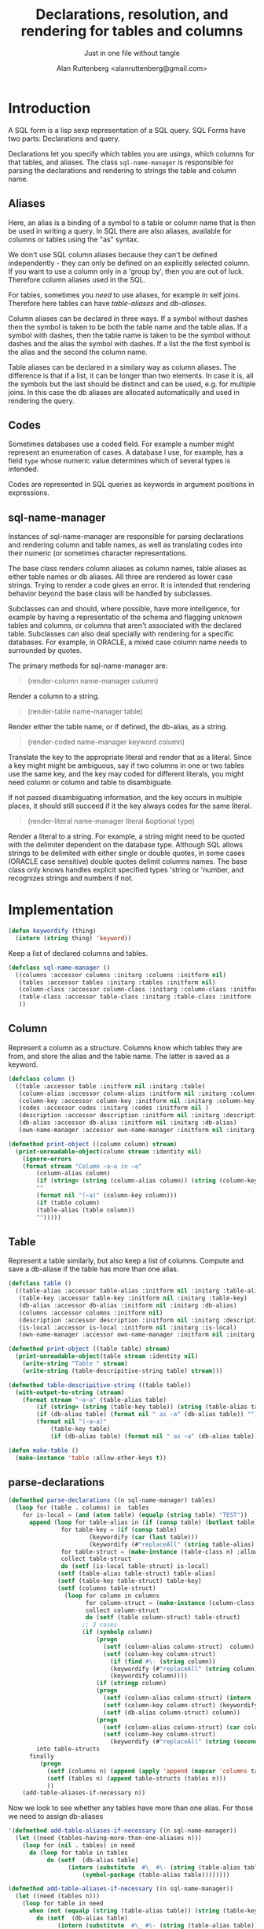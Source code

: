 # 
#+Title: Declarations, resolution, and rendering for tables and columns
#+Author:  Alan Ruttenberg <alanruttenberg@gmail.com>
#+Startup: noindent
#+SubTitle: Just in one file without tangle
#+OPTIONS: tex:t toc:2 \n:nil @:t ::t |:t ^:nil -:t f:t *:t <:t
#+STARTUP: latexpreview
#+STARTUP: noindent
#+COMMENT: toc-org-insert-toc to update 

* Table of Contents                                               :noexport:TOC:

#+BEGIN_SRC lisp
(in-package sql-form)
#+END_SRC

* Introduction

A SQL form is a lisp sexp representation of a SQL query.  
SQL Forms have two parts: Declarations and query.

Declarations let you specify which tables you are usings, which columns for that
tables, and aliases. The class ~sql-name-manager~ is responsible for
parsing the declarations and rendering to strings the table and column name.

** Aliases

Here, an alias is a binding of a symbol to a table or column name that is then
be used in writing a query. In SQL there are also aliases, available for
columns or tables using the "as" syntax. 

We don't use SQL column aliases because they can't be defined independently - 
they can only be defined on an explicitly selected column. If you want to use
a column only in a 'group by', then you are out of luck. Therefore column
aliases used in the SQL. 

For tables, sometimes you /need/ to use aliases, for example in self
joins. Therefore here tables can have /table-aliases/ and /db-aliases/. 

Column aliases can be declared in three ways. If a symbol without dashes then
the symbol is taken to be both the table name and the table alias.  If a symbol
with dashes, then the table name is taken to be the symbol without dashes and
the alias the symbol with dashes. If a list the the first symbol is the alias
and the second the column name.

Table aliases can be declared in a similary way as column aliases. The
difference is that if a list, it can be longer than two elements. In case it is,
all the symbols but the last should be distinct and can be used, e.g. for
multiple joins.  In this case the db aliases are allocated automatically and
used in rendering the query.

** Codes

Sometimes databases use a coded field. For example a number might represent an
enumeration of cases. A database I use, for example, has a field ~type~ whose
numeric value determines which of several types is intended.

Codes are represented in SQL queries as keywords in argument positions in
expressions.

** sql-name-manager

Instances of sql-name-manager are responsible for parsing declarations and
rendering column and table names, as well as translating codes into their
numeric (or sometimes character representations.

The base class renders column aliases as column names, table aliases as either
table names or db aliases. All three are rendered as lower case strings.  Trying
to render a code gives an error. It is intended that rendering behavior beyond
the base class will be handled by subclasses.

Subclasses can and should, where possible, have more intelligence, for example
by having a representatio of the schema and flagging unknown tables and columns,
or columns that aren't associated with the declared table. Subclasses
can also deal specially with rendering for a specific databases. For example,
in ORACLE, a mixed case column name needs to surrounded by quotes.

The primary methods for sql-name-manager are:

#+BEGIN_QUOTE
(render-column name-manager column)
#+END_QUOTE

Render a column to a string. 

#+BEGIN_QUOTE
(render-table name-manager table)
#+END_QUOTE

Render either the table name, or if defined, the db-alias, as a string.

#+BEGIN_QUOTE
(render-coded name-manager keyword column)
#+END_QUOTE

Translate the key to the appropriate literal and render that as a literal.  Since
a key might might be ambiguous, say if two columns in one or two tables use the
same key, and the key may coded for different literals, you might need column or
column and table to disambiguate.

If not passed disambiguating information, and the key occurs in multiple places,
it should still succeed if it the key always codes for the same literal.

#+BEGIN_QUOTE
(render-literal name-manager literal &optional type)
#+END_QUOTE

Render a literal to a string. For example, a string might need to be quoted with
the delimiter dependent on the database type. Although SQL allows strings to be
delimited with either single or double quotes, in some cases (ORACLE case
sensitive) double quotes delimit columns names. The base class only knows
handles explicit specified types 'string or 'number, and recognizes strings and
numbers if not.

* Implementation 

#+BEGIN_SRC lisp
(defun keywordify (thing)
  (intern (string thing) 'keyword))
    
#+END_SRC
Keep a list of declared columns and tables.

#+BEGIN_SRC lisp
(defclass sql-name-manager ()
  ((columns :accessor columns :initarg :columns :initform nil)
   (tables :accessor tables :initarg :tables :initform nil)
   (column-class :accessor column-class :initarg :column-class :initform 'column)
   (table-class :accessor table-class :initarg :table-class :initform 'table)
   ))
#+END_SRC

** Column 
Represent a column as a structure. Columns know which tables
they are from, and store the alias and the table name. The latter  
is saved as a keyword.

#+BEGIN_SRC lisp
(defclass column ()
  ((table :accessor table :initform nil :initarg :table)
   (column-alias :accessor column-alias :initform nil :initarg :column-alias)
   (column-key :accessor column-key :initform nil :initarg :column-key)
   (codes :accessor codes :initarg :codes :initform nil )
   (description :accessor description :initform nil :initarg :description )
   (db-alias :accessor db-alias :initform nil :initarg :db-alias)
   (own-name-manager :accessor own-name-manager :initform nil :initarg  :own-name-manager)))

(defmethod print-object ((column column) stream)
  (print-unreadable-object(column stream :identity nil)
    (ignore-errors 
    (format stream "Column ~a~a in ~a"
	    (column-alias column)
	    (if (string= (string (column-alias column)) (string (column-key column)))
		""
		(format nil "(~a)" (column-key column)))
	    (if (table column)
		(table-alias (table column))
		"")))))
#+END_SRC

** Table 

Represent a table similarly, but also keep a list of columns. 
Compute and save a db-aliase if the table has more than one alias.


#+BEGIN_SRC lisp
(defclass table ()
  ((table-alias :accessor table-alias :initform nil :initarg :table-alias)
   (table-key :accessor table-key :initform nil :initarg :table-key)
   (db-alias :accessor db-alias :initform nil :initarg :db-alias)
   (columns :accessor columns :initform nil)
   (description :accessor description :initform nil :initarg :description )
   (is-local :accessor is-local :initform nil :initarg :is-local)
   (own-name-manager :accessor own-name-manager :initform nil :initarg  :own-name-manager)))

(defmethod print-object ((table table) stream)
  (print-unreadable-object(table stream :identity nil)
    (write-string "Table " stream)
    (write-string (table-descripitive-string table) stream)))

(defmethod table-descripitive-string ((table table))
  (with-output-to-string (stream)
    (format stream "~a~a" (table-alias table)
	    (if (string= (string (table-key table)) (string (table-alias table)))
		(if (db-alias table) (format nil " as ~a" (db-alias table)) "")
		(format nil "(~a~a)"
			(table-key table)
			(if (db-alias table) (format nil " as ~a" (db-alias table)) ""))))))

(defun make-table ()
  (make-instance 'table :allow-other-keys t))

#+END_SRC

** parse-declarations

#+BEGIN_SRC lisp
(defmethod parse-declarations ((n sql-name-manager) tables)
  (loop for (table . columns) in  tables
	for is-local = (and (atom table) (equalp (string table) "TEST"))
	  append (loop for table-alias in (if (consp table) (butlast table) (list table))
		       for table-key = (if (consp table)
					   (keywordify (car (last table)))
					   (keywordify (#"replaceAll" (string table-alias) "-" "")))
		       for table-struct = (make-instance (table-class n) :allow-other-keys t)
		       collect table-struct 
		       do (setf (is-local table-struct) is-local)
			  (setf (table-alias table-struct) table-alias)
			  (setf (table-key table-struct) table-key)
			  (setf (columns table-struct) 
				(loop for column in columns
				      for column-struct = (make-instance (column-class n) :allow-other-keys t)
				      collect column-struct
				      do (setf (table column-struct) table-struct)
					 ;; 3 cases
					 (if (symbolp column)
					     (progn
					       (setf (column-alias column-struct)  column)
					       (setf (column-key column-struct)
						     (if (find #\- (string column))
							 (keywordify (#"replaceAll" (string column) "-" ""))
							 (keywordify column))))
					     (if (stringp column)
						 (progn
						   (setf (column-alias column-struct) (intern (string-upcase column) (symbol-package table)))
						   (setf (column-key column-struct) (keywordify column))
						   (setf (db-alias column-struct) column))
						 (progn
						   (setf (column-alias column-struct) (car column))
						   (setf (column-key column-struct)
							 (keywordify (#"replaceAll" (string (second column)) "-" "")))))))))
	    into table-structs
	  finally 
	     (progn
	       (setf (columns n) (append (apply 'append (mapcar 'columns table-structs)) (columns n)))
	       (setf (tables n) (append table-structs (tables n)))
	       ))
    (add-table-aliases-if-necessary n))
#+END_SRC

Now we look to see whether any tables have more than one alias. For those we need to 
assign db-aliases

#+BEGIN_SRC lisp
'(defmethod add-table-aliases-if-necessary ((n sql-name-manager))
  (let ((need (tables-having-more-than-one-aliases n)))
    (loop for (nil . tables) in need
	  do (loop for table in tables
		   do (setf  (db-alias table)
			     (intern (substitute  #\_ #\- (string (table-alias table)))
				     (symbol-package (table-alias table))))))))

(defmethod add-table-aliases-if-necessary ((n sql-name-manager))
  (let ((need (tables n)))
    (loop for table in need
	  when (not (equalp (string (table-alias table)) (string (table-key table))))
	    do (setf  (db-alias table)
		      (intern (substitute  #\_ #\- (string (table-alias table)))
			      (symbol-package (table-alias table)))))))
	  
'(defmethod tables-having-more-than-one-aliases ((n sql-name-manager))
  (loop with results
	for (table . rest) on (tables n)
	for key = (table-key table)
	for other-use = (find key rest :key 'table-key)
	for already = (find key results :key 'car)
	when other-use
	  do
	   (if already
	       (pushnew table already)
	       (push (setq already (list key table)) results))
	   (pushnew other-use (cdr already))
	finally (return results)))
  

#+END_SRC

#+BEGIN_SRC lisp
(defun test ()
  (let ((manager (make-instance 'sql-name-manager :allow-other-keys t)))
    (parse-declarations manager
			'(((form-item-1 form-item-2 fitem )
			   (item-key fitem) (form-item-deleted deleted) (form-reference-code formcode))
			  ((form-item-required fitemreq)
			   (item-key fitem) (form-status fstatus))
			  ((filled-form-item pitem)
			   (item-key fitem) (filled-form-key pform) (filled-form-item-status status))
			  ((filled-form pform)
			   (filled-form-inactive inactive) filled-form-key)
			  ((template comment2)
			   (template-reference-code code) isnode (form-reference-code formcode)))
			)
    (add-table-aliases-if-necessary manager)

    (describe manager)
    manager))
#+END_SRC


** Resolving columns and tables

Column aliases are not necessarily unique, as the same column could be used in more that one table.
Resolve-column takes a column specification and returns the column struct for it.

Cases
  column arg is column-alias.table-alias: Rewrite as column-key.table-key, or, if there's a db-alias column-name.table-db-alias 
  column is a column-alias: If there's a unique table then use that otherwise complain.

In both cases validate that column-alias/table-alias is known.

#+BEGIN_SRC lisp
(defmethod resolve-column ((n sql-name-manager) column &aux column-alias table-alias existing-table existing-column)
  (when (member (string column) '("*" "ROWNUM") :test 'equalp)
    (return-from resolve-column column))
  (if (find #\. (string column))
      (let* ((split (split-at-char (string column) #\.)))
	(setq table-alias (first split))
	(setq column-alias (second split)))
      (setq column-alias column))
  (if table-alias 
      (progn (setq existing-table
		   (find-if (lambda(e) (equal (string table-alias) (string (table-alias e)))) (tables n)))
	     (assert existing-table () "Couldn't find table alias ~a in ~{~a~^, ~}"
		     table-alias (mapcar 'table-alias (tables n)))
	     (setq existing-column
		   (find-if (lambda(e) (equal (string column-alias) (string (column-alias e))))
			    (columns existing-table)))
	     (assert existing-column 
		     () "Couldn't find column alias ~a in ~{~a~^, ~}"
		     column-alias (mapcar 'column-alias (columns existing-table))))
      (let ((candidate-columns
	      (loop for table in (tables n)
		    for candidate = (find-if (lambda(e) (equal (string column-alias) (string (column-alias e))))
					     (columns table))
		    when candidate collect candidate)))
	(assert (plusp (length candidate-columns)) () "Couldn't find column alias ~a in ~{~a~^, ~}"
		column-alias (remove-duplicates
			      (mapcan (lambda(table)
					(mapcar 'column-alias (columns table)))
				      (tables n))))
;	(print-db candidate-columns)
	(assert (= 1 (length candidate-columns)) () "Column alias ~a ambiguous. Could be ~{~a for ~a in ~a~^, ~}"
		column-alias 
		(mapcan (lambda(e) (list (column-alias e) (column-key e) (table-alias (table e))))
			candidate-columns))
	(setq existing-column (car candidate-columns))))
  existing-column) 
#+END_SRC

Resolve-column takes a table alias and returns the table struct for it.

#+BEGIN_SRC lisp
(defmethod resolve-table ((n sql-name-manager) table-alias)
  (let ((found (find table-alias (tables n) :key 'table-alias)))
    (assert found () "Couldn't find table ~a in ~{~a~^, ~}"
	    table-alias
	    (mapcar (lambda(e) (with-output-to-string (s) (print e s)))
		    (tables n)))
    found))
#+END_SRC

** Rendering
    
#+BEGIN_SRC lisp
(defmethod render-column ((n sql-name-manager) column)
  (if (eq column 'rownum)
      'rownum
      (let ((*print-case* :downcase))
	(format nil "~a.~a" (or (db-alias (table column))
				(table-key (table column)))
		(column-key column)))))

(defmethod render-column :around ((n sql-name-manager) column)
  (if (and (own-name-manager column) (not (eq (own-name-manager column) n)))
      (render-column (own-name-manager column) column)
      (call-next-method)))
  
#+END_SRC

#+BEGIN_SRC lisp
(defmethod render-table ((n sql-name-manager) table)
  (let ((*print-case* :downcase))
    (if (db-alias table)
	(format nil "~a as ~a" (table-key table) (db-alias table))
	(format nil "~a" (table-key table)))))

(defmethod render-table :around ((n sql-name-manager) table)
  (if (and (own-name-manager table) (not (eq (own-name-manager table) n)))
      (render-table (own-name-manager table) table)
      (call-next-method)))

#+END_SRC


#+BEGIN_SRC lisp
(defmethod render-coded ((n sql-name-manager) keyword column)
  (error "Don't know how to decode keyword ~a" keyword))
#+END_SRC

#+BEGIN_SRC lisp
(defmethod render-literal ((n sql-name-manager) literal &optional type)
  (if type
      (ecase type
	(string (format nil "'~a'" literal))
	(number (format nil "~a" literal))
	(date (format nil "date '~a'" (ensure-ansi-date-format literal))))
      (cond ((stringp literal) (format nil "'~a'" literal))
	    ((numberp literal) (format nil "~a" literal))
	    (t (error "Don't know how to render literal '~a'~a" literal (if type (format nil " with type ~a" type) ""))))))


(defun ensure-ansi-date-format (string)
  (if (#"matches" string "\\d{4}-\\d{2}-\\d{2}")
      (destructuring-bind (month date)
	  (mapcar 'read-from-string (car (all-matches string "\\d{4}-(\\d{2})-(\\d{2})" 1 2)))
	(assert (and (<= 1 month 12)
		     (<= 1 date 31))
		(string month date)
		"~a isn't an ANSI date" string)
	string)
      (error "~a isn't an ANSI date" string)))

#+END_SRC

#+BEGIN_SRC lisp

(defmethod augment-declarations-for-named-select ((n sql-name-manager) form)
  (tree-walk form
	     (lambda(e)
	       (if (and (consp e)
			(eq (car e) :from)
			(consp (second e))
			(eq (car (second e)) :select))
		   (let ((select (second e)))
		     (let* ((alias (getf (second select) :as))
			    (table-struct (make-instance 'table :table-alias alias :db-alias alias  :table-key (keywordify alias) :is-local t)))
		       (let ((columns (loop for column in (third select)
					    if (and (consp column)
						    (stringp (car column)))
					      collect
					      (let ((sym (intern (string-upcase (car column)) (symbol-package alias))))
						(make-instance (column-class n) :db-alias sym :column-alias sym :column-key (keywordify sym) :table table-struct))
					    else if (atom column)
						   collect (let ((already (resolve-column  n column)))
							     (make-instance (column-class n) :db-alias (db-alias already)
											     :column-alias (column-alias already)
											     :column-key (column-key already)
											     :table table-struct
											     )))
				      ))
			 (setf (columns n) (append (columns n) columns))
			 (setf  (columns table-struct) columns)
			 (push table-struct (tables n))
			 )))))))
			 
  
#+END_SRC




#+BEGIN_SRC lisp
(defmethod table-descriptions ((n sql-name-manager))
   (loop for table in (tables n)
	 collect (list table (description table))))

(defmethod column-descriptions ((n sql-name-manager))
   (loop for column in (columns n)
	 collect (list column (description column))))

(defmethod descriptions-by-table ((n sql-name-manager))
  (loop for table in (tables n)
	collect (list
		 table (description table)
		 (loop for column in (columns table)
		       collect (list column (description column))))))
				      
#+END_SRC
